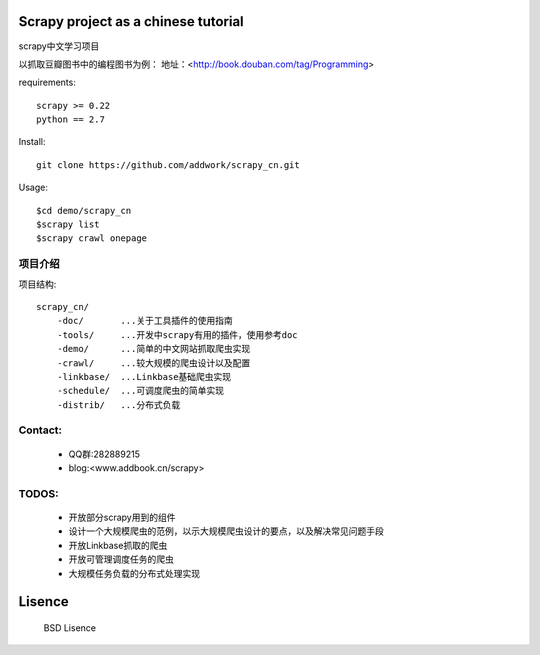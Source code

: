 Scrapy project as a chinese tutorial 
====================================
scrapy中文学习项目

以抓取豆瓣图书中的编程图书为例：
地址：<http://book.douban.com/tag/Programming>

requirements::

    scrapy >= 0.22
    python == 2.7

Install::

    git clone https://github.com/addwork/scrapy_cn.git

Usage::

    $cd demo/scrapy_cn
    $scrapy list
    $scrapy crawl onepage

项目介绍
--------------------------

项目结构::

    scrapy_cn/
        -doc/       ...关于工具插件的使用指南
        -tools/     ...开发中scrapy有用的插件，使用参考doc
        -demo/      ...简单的中文网站抓取爬虫实现
        -crawl/     ...较大规模的爬虫设计以及配置
        -linkbase/  ...Linkbase基础爬虫实现
        -schedule/  ...可调度爬虫的简单实现
        -distrib/   ...分布式负载

Contact:
----------

 * QQ群:282889215  
 * blog:<www.addbook.cn/scrapy>  

TODOS:
-----------------

 * 开放部分scrapy用到的组件
 * 设计一个大规模爬虫的范例，以示大规模爬虫设计的要点，以及解决常见问题手段
 * 开放Linkbase抓取的爬虫
 * 开放可管理调度任务的爬虫
 * 大规模任务负载的分布式处理实现

Lisence
===========

   BSD Lisence

